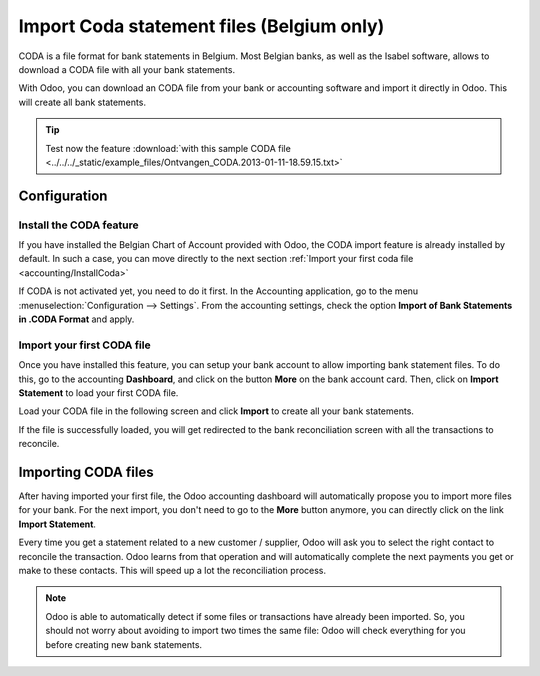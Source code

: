 ==========================================
Import Coda statement files (Belgium only)
==========================================

CODA is a file format for bank statements in Belgium. Most Belgian
banks, as well as the Isabel software, allows to download a CODA file
with all your bank statements.

With Odoo, you can download an CODA file from your bank or accounting
software and import it directly in Odoo. This will create all bank
statements.

.. tip::
   Test now the feature :download:`with this sample CODA file
   <../../../_static/example_files/Ontvangen_CODA.2013-01-11-18.59.15.txt>`

Configuration
=============

Install the CODA feature
------------------------

If you have installed the Belgian Chart of Account provided with Odoo,
the CODA import feature is already installed by default. In such a case,
you can move directly to the next section :ref:`Import your first coda
file <accounting/InstallCoda>`

If CODA is not activated yet, you need to do it first. In the Accounting
application, go to the menu :menuselection:`Configuration --> Settings`. From the
accounting settings, check the option **Import of Bank Statements in
.CODA Format** and apply.

Import your first CODA file
---------------------------

Once you have installed this feature, you can setup your bank account to
allow importing bank statement files. To do this, go to the accounting
**Dashboard**, and click on the button **More** on the bank account card. Then, click
on **Import Statement** to load your first CODA file.

.. image:: media/coda01.png
   :align: center

Load your CODA file in the following screen and click **Import** to
create all your bank statements.

.. image:: media/coda02.png
   :align: center

If the file is successfully loaded, you will get redirected to the bank
reconciliation screen with all the transactions to reconcile.

.. _accounting/InstallCoda:

Importing CODA files
====================

After having imported your first file, the Odoo accounting dashboard
will automatically propose you to import more files for your bank. For
the next import, you don't need to go to the **More** button anymore, 
you can directly click on the link **Import Statement**.

.. image:: media/coda03.png
   :align: center

Every time you get a statement related to a new customer / supplier,
Odoo will ask you to select the right contact to reconcile the
transaction. Odoo learns from that operation and will automatically
complete the next payments you get or make to these contacts. This will
speed up a lot the reconciliation process.

.. note::
    Odoo is able to automatically detect if some files or transactions 
    have already been imported. So, you should not worry about avoiding 
    to import two times the same file: Odoo will check everything for you 
    before creating new bank statements.

.. seealso::
    * :doc:`ofx`
    * :doc:`qif`
    * :doc:`bank_synchronization`
    * :doc:`manual`
